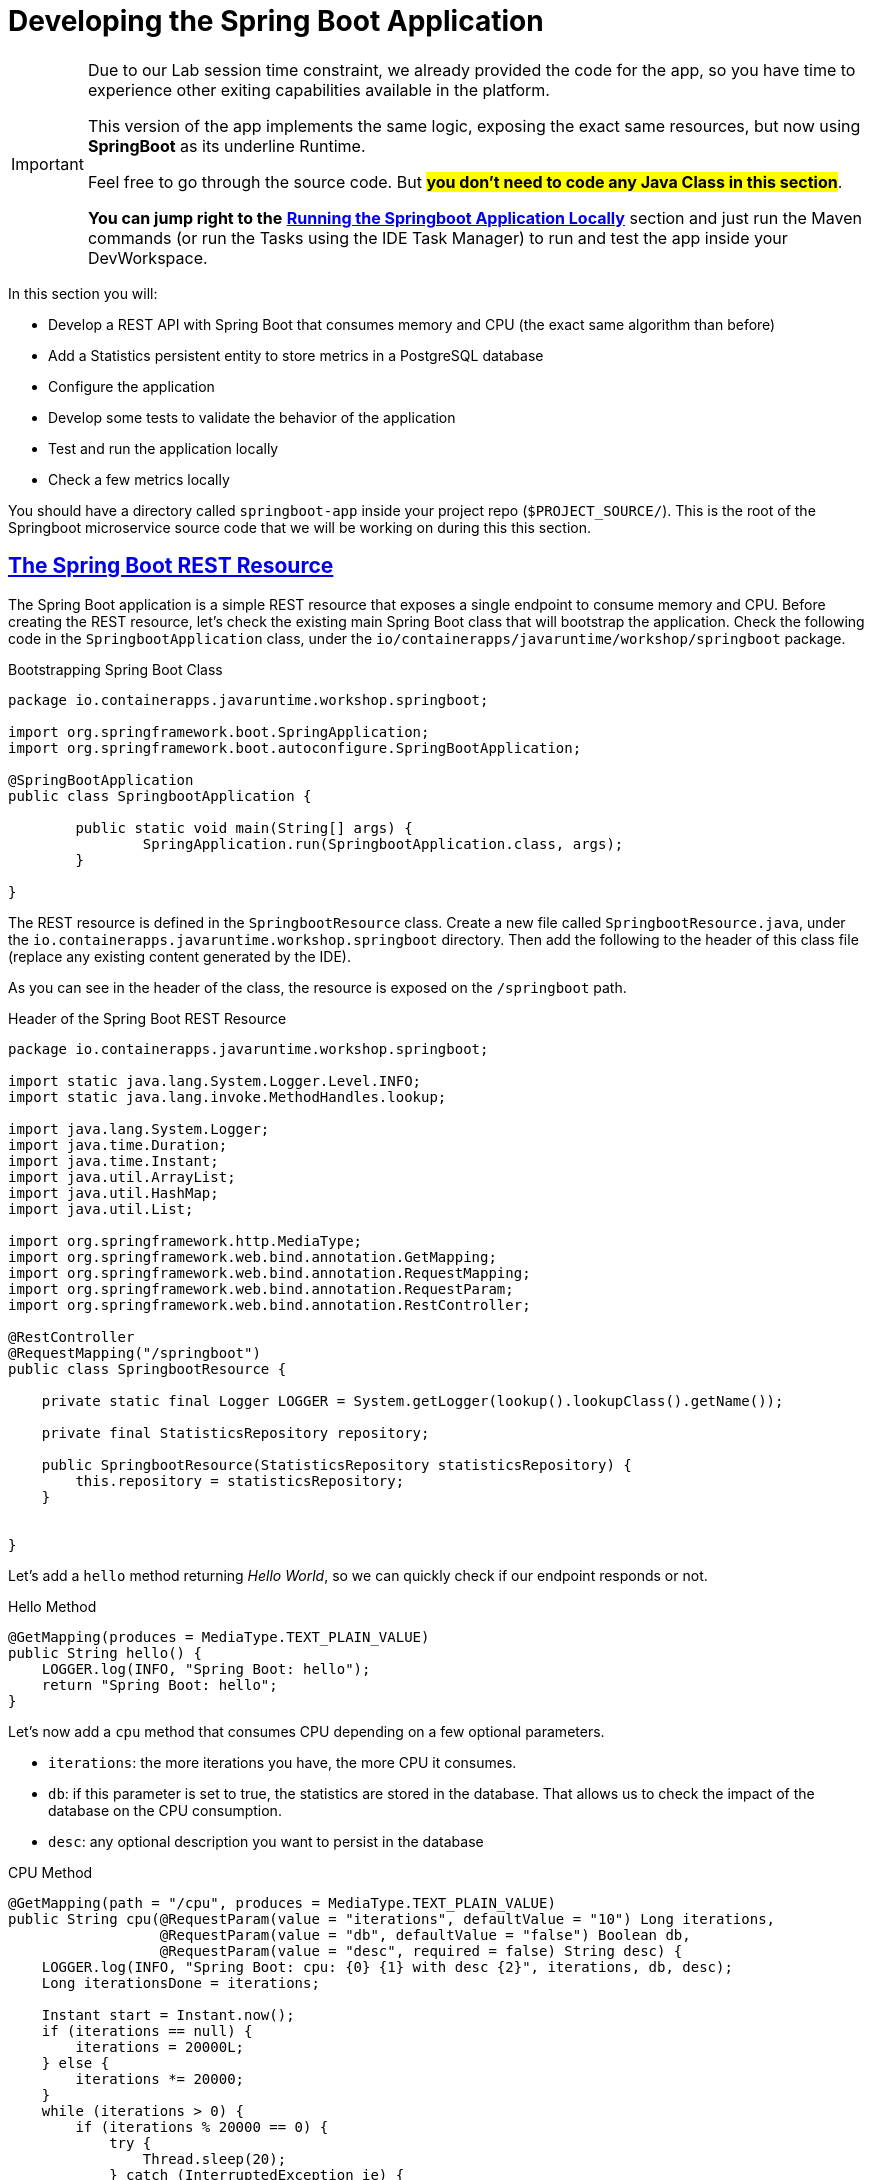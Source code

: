 :guid: %guid%
:user: %user%
:sectlinks:
:sectanchors:
:markup-in-source: verbatim,attributes,quotes
:source-highlighter: highlight.js

[[springboot]]
= Developing the Spring Boot Application

[IMPORTANT]
====
Due to our Lab session time constraint, we already provided the code for the app, so you have time to experience other exiting capabilities available in the platform.

This version of the app implements the same logic, exposing the exact same resources, but now using *SpringBoot* as its underline Runtime.

Feel free to go through the source code. But #*you don't need to code any Java Class in this section*#. 

*You can jump right to the* link:#Running-the-Springboot-Application-Locally[*Running the Springboot Application Locally*] section and just run the Maven commands (or run the Tasks using the IDE Task Manager) to run and test the app inside your DevWorkspace.
====


In this section you will:

* Develop a REST API with Spring Boot that consumes memory and CPU (the exact same algorithm than before)
* Add a Statistics persistent entity to store metrics in a PostgreSQL database
* Configure the application
* Develop some tests to validate the behavior of the application
* Test and run the application locally
* Check a few metrics locally

You should have a directory called `springboot-app` inside your project repo (`$PROJECT_SOURCE/`). This is the root of the Springboot microservice source code that we will be working on during this this section.

== The Spring Boot REST Resource

The Spring Boot application is a simple REST resource that exposes a single endpoint to consume memory and CPU.
Before creating the REST resource, let's check the existing main Spring Boot class that will bootstrap the application.
Check the following code in the `SpringbootApplication` class, under the `io/containerapps/javaruntime/workshop/springboot` package.

[[springboot-listing-rest-resource]]
.Bootstrapping Spring Boot Class
[source,java,indent=0,role=copy]
----
package io.containerapps.javaruntime.workshop.springboot;

import org.springframework.boot.SpringApplication;
import org.springframework.boot.autoconfigure.SpringBootApplication;

@SpringBootApplication
public class SpringbootApplication {

	public static void main(String[] args) {
		SpringApplication.run(SpringbootApplication.class, args);
	}

}


----

The REST resource is defined in the `SpringbootResource` class.
Create a new file called `SpringbootResource.java`, under the `io.containerapps.javaruntime.workshop.springboot` directory.
Then add the following to the header of this class file (replace any existing content generated by the IDE).

As you can see in the header of the class, the resource is exposed on the `/springboot` path.

[[springboot-listing-rest-resource-1]]
.Header of the Spring Boot REST Resource
[source,java,indent=0,role=copy]
----
package io.containerapps.javaruntime.workshop.springboot;

import static java.lang.System.Logger.Level.INFO;
import static java.lang.invoke.MethodHandles.lookup;

import java.lang.System.Logger;
import java.time.Duration;
import java.time.Instant;
import java.util.ArrayList;
import java.util.HashMap;
import java.util.List;

import org.springframework.http.MediaType;
import org.springframework.web.bind.annotation.GetMapping;
import org.springframework.web.bind.annotation.RequestMapping;
import org.springframework.web.bind.annotation.RequestParam;
import org.springframework.web.bind.annotation.RestController;

@RestController
@RequestMapping("/springboot")
public class SpringbootResource {

    private static final Logger LOGGER = System.getLogger(lookup().lookupClass().getName());

    private final StatisticsRepository repository;

    public SpringbootResource(StatisticsRepository statisticsRepository) {
        this.repository = statisticsRepository;
    }


}
----

Let's add a `hello` method returning _Hello World_, so we can quickly check if our endpoint responds or not.

[[springboot-listing-rest-resource-2]]
.Hello Method
[source,java,indent=0,role=copy]
----
    @GetMapping(produces = MediaType.TEXT_PLAIN_VALUE)
    public String hello() {
        LOGGER.log(INFO, "Spring Boot: hello");
        return "Spring Boot: hello";
    }
----

Let's now add a `cpu` method that consumes CPU depending on a few optional parameters.

* `iterations`: the more iterations you have, the more CPU it consumes.
* `db`: if this parameter is set to true, the statistics are stored in the database.
That allows us to check the impact of the database on the CPU consumption.
* `desc`: any optional description you want to persist in the database

[[springboot-listing-rest-resource-3]]
.CPU Method
[source,java,indent=0,role=copy]
----
    @GetMapping(path = "/cpu", produces = MediaType.TEXT_PLAIN_VALUE)
    public String cpu(@RequestParam(value = "iterations", defaultValue = "10") Long iterations,
                      @RequestParam(value = "db", defaultValue = "false") Boolean db,
                      @RequestParam(value = "desc", required = false) String desc) {
        LOGGER.log(INFO, "Spring Boot: cpu: {0} {1} with desc {2}", iterations, db, desc);
        Long iterationsDone = iterations;
    
        Instant start = Instant.now();
        if (iterations == null) {
            iterations = 20000L;
        } else {
            iterations *= 20000;
        }
        while (iterations > 0) {
            if (iterations % 20000 == 0) {
                try {
                    Thread.sleep(20);
                } catch (InterruptedException ie) {
                }
            }
            iterations--;
        }
    
        if (db) {
            Statistics statistics = new Statistics();
            statistics.type = Type.CPU;
            statistics.parameter = iterations.toString();
            statistics.duration = Duration.between(start, Instant.now());
            statistics.description = desc;
            repository.save(statistics);
        }
    
        String msg = "Spring Boot: CPU consumption is done with " + iterationsDone + " iterations in " + Duration.between(start, Instant.now()).getNano() + " nano-seconds.";
        if (db) {
            msg += " The result is persisted in the database.";
        }
        return msg;
    }
----

Now, add a `memory` method that consumes memory depending on a few optional parameters.

* `bites`: the more bits you have, the more memory it consumes.
* `db`: if this parameter is set to true, the statistics are stored in the database.
* `desc`: any optional description you want to persist in the database

[[springboot-listing-rest-resource-4]]
.Memory Method
[source,java,indent=0,role=copy]
----
    @GetMapping(path = "/memory", produces = MediaType.TEXT_PLAIN_VALUE)
    public String memory(@RequestParam(value = "bites", defaultValue = "10") Integer bites,
                         @RequestParam(value = "db", defaultValue = "false") Boolean db,
                         @RequestParam(value = "desc", required = false) String desc) {
        LOGGER.log(INFO, "Spring Boot: memory: {0} {1} with desc {2}", bites, db, desc);
    
        Instant start = Instant.now();
        if (bites == null) {
            bites = 1;
        }
        HashMap hunger = new HashMap<>();
        for (int i = 0; i < bites * 1024 * 1024; i += 8192) {
            byte[] bytes = new byte[8192];
            hunger.put(i, bytes);
            for (int j = 0; j < 8192; j++) {
                bytes[j] = '0';
            }
        }
    
        if (db) {
            Statistics statistics = new Statistics();
            statistics.type = Type.MEMORY;
            statistics.parameter = bites.toString();
            statistics.duration = Duration.between(start, Instant.now());
            statistics.description = desc;
            repository.save(statistics);
        }
    
        String msg = "Spring Boot: Memory consumption is done with " + bites + " bites in " + Duration.between(start, Instant.now()).getNano() + " nano-seconds.";
        if (db) {
            msg += " The result is persisted in the database.";
        }
        return msg;
    }
----

Let's also create a method to retrieve the statistics from the database.

[[springboot-listing-rest-resource-5]]
.Method Returning all the Statistics
[source,java,indent=0,role=copy]
----
    @GetMapping(path = "/stats", produces = MediaType.APPLICATION_JSON_VALUE)
    public List<Statistics> stats() {
        LOGGER.log(INFO, "Spring Boot: retrieving statistics");
        List<Statistics> result = new ArrayList<Statistics>();
        for (Statistics stats : repository.findAll()) {
            result.add(stats);
        }
        return result;
    }
----

At this stage the code does not compile yet, because there are a few missing classes.
Let's create them now.

== Transactions and ORM

When the database is enabled, the statistics are stored in the database.
For that we need a `Statistics` entity with a few enumerations.
Create the `Statistics.java` entity in the `src/main/java/io/containerapps/javaruntime/workshop/springboot` directory.

[[springboot-listing-entity]]
.Statistics Entity
[source,java,indent=0,role=copy]
----
package io.containerapps.javaruntime.workshop.springboot;

import java.time.Duration;
import java.time.Instant;

import jakarta.persistence.Column;
import jakarta.persistence.Entity;
import jakarta.persistence.GeneratedValue;
import jakarta.persistence.Id;
import jakarta.persistence.Table;

@Entity
@Table(name = "Statistics_Springboot")
public class Statistics {

    @GeneratedValue
    @Id
    private Long id;
    @Column(name = "done_at")
    public Instant doneAt = Instant.now();
    public Framework framework = Framework.SPRINGBOOT;
    public Type type;
    public String parameter;
    public Duration duration;
    public String description;
}

enum Type {
    CPU, MEMORY
}

enum Framework {
    QUARKUS, MICRONAUT, SPRINGBOOT
}
----

For manipulating the entity, we need a repository.
Create the `StatisticsRepository.java` class under the same package.

[[springboot-listing-repository]]
.Statistics Repository
[source,java,indent=0,role=copy]
----
package io.containerapps.javaruntime.workshop.springboot;

import org.springframework.data.repository.CrudRepository;

interface StatisticsRepository extends CrudRepository<Statistics, Long> {
  
}
----

== Compiling the Spring Boot Application

You should have all the code to compile the application.
To make sure you have all the code and dependencies, run the following command in the `springboot-app` folder:

[source,shell,role=copy]
----
cd $PROJECT_SOURCE/springboot-app
mvn compile
----

[TIP]
====
Besides using Maven commands directly in the IDE Terminal you can use the pre-defined commands available as Tasks in your Workspace.
To access these commands just open the Task Manager view at left menu of your IDE (see screenshot below) and choose the task named `07: SpringBoot - JVM Package` which triggers a `mvn package -DskipTests` in a Terminal.

.*Click to see how use the Task Manager inside your DevWorkspace*
[%collapsible]
=====
image::../imgs/module-3/VSCode_task_manager_mvn_package.gif[Task Manager - JVM Package]
=====

All these Tasks are defined as `commands` in the project's *Devfile* (`$PROJECT_SOURCE/devfile.yaml`) following the link:https://devfile.io[Devfile.io] standard.
====

[NOTE]
====
At this point, you may be asking yourself about the Maven dependencies since we haven't touched the project's `pom.xml`. That's true. To make things a bit easier during the Lab, we have already set all the project dependencies for you.
You can check the `springboot-app/pom.xml` file by opening it in the editor if you want to.
====

== Configuring the Spring Boot Application

During our development and testing phase we will be using an InMemory Database (link:https://www.h2database.com/[H2] in our case). Later when we will be deploying our app to our Openshift Cluster we will switch to a Postgres SQL Database instance.
In Dev we also need this service to be exposed on the port 8703.

Add the following to the `src/main/resources/application.properties` file.

[[springboot-listing-config]]
.Configuration Properties
[source,properties,indent=0,role=copy]
----
server.port=8703
# Enable metrics endpoints
management.endpoints.web.exposure.include=health,info

#---
spring.config.activate.on-profile=development
spring.datasource.url=jdbc:h2:mem:testdb
spring.datasource.driverClassName=org.h2.Driver
spring.datasource.username=sa
spring.datasource.password=password
spring.jpa.database-platform=org.hibernate.dialect.H2Dialect

## Hibernate Properties
spring.jpa.show-sql=true

# Hibernate ddl auto (create, create-drop, validate, update)
spring.jpa.hibernate.ddl-auto=create-drop
----

== Testing the Spring Boot Application Locally

Now, to make sure that the application works as expected, we need to write some tests.

Open up the `SpringbootApplicationTests` class under the `src/test/java/io/containerapps/javaruntime/workshop/springboot` folder, and add:

[[springboot-listing-test]]
.Test Class Configuring Testcontainers
[source,java,indent=0,role=copy]
----
package io.containerapps.javaruntime.workshop.springboot;

import org.junit.jupiter.api.Test;
import org.springframework.boot.test.context.SpringBootTest;

@SpringBootTest(webEnvironment = SpringBootTest.WebEnvironment.DEFINED_PORT)
class SpringbootApplicationTests {

        @Test
        void contextLoads() {
        }

}
----

Then all our tests go into the `SpringbootResourceTest` class.
Create the `SpringbootResourceTest.java` class under the same package that `SpringbootApplicationTests`.

[[springboot-listing-test-1]]
.Header of the Test Class
[source,java,indent=0,role=copy]
----
package io.containerapps.javaruntime.workshop.springboot;

import static org.assertj.core.api.Assertions.assertThat;
import static org.junit.jupiter.api.Assertions.assertEquals;

import org.junit.jupiter.api.Test;
import org.springframework.beans.factory.annotation.Autowired;
import org.springframework.boot.test.context.SpringBootTest;
import org.springframework.boot.test.context.SpringBootTest.WebEnvironment;
import org.springframework.boot.test.web.client.TestRestTemplate;
import org.springframework.http.HttpStatus;
import org.springframework.http.ResponseEntity;

@SpringBootTest(webEnvironment = WebEnvironment.DEFINED_PORT)
class SpringbootResourceTest {

    private static String basePath = "http://localhost:8703/springboot";

    @Autowired
    private TestRestTemplate restTemplate;
}
----

First, let's write a test to check that the `hello` method returns the right _Hello World_ string.

[[springboot-listing-test-2]]
.Testing the Hello Endpoint
[source,java,indent=0,role=copy]
----
    @Test
    public void testHelloEndpoint() {
        ResponseEntity<String> response = this.restTemplate.
            getForEntity(basePath, String.class);
    
        assertEquals(response.getStatusCode(), HttpStatus.OK);
        assertThat(response.getBody()).contains("Spring Boot: hello");
    }
----

Then, we write another test to check that the `cpu` method consumes CPU and takes the right parameters.

[[springboot-listing-test-3]]
.Testing the CPU Endpoint
[source,java,indent=0,role=copy]
----
    @Test
    public void testCpuWithDBAndDescEndpoint() {
        ResponseEntity<String> response = this.restTemplate.
            getForEntity(basePath + "/cpu?iterations=1&db=true&dec=Java17", String.class);
    
        assertEquals(response.getStatusCode(), HttpStatus.OK);
        assertThat(response.getBody())
            .startsWith("Spring Boot: CPU consumption is done with")
            .doesNotContain("Java17")
            .endsWith("The result is persisted in the database.");
    }
----

And we do the same for the `memory` method.

[[springboot-listing-test-4]]
.Testing the Memory Endpoint
[source,java,indent=0,role=copy]
----
    @Test
    public void testMemoryWithDBAndDescEndpoint() {
        ResponseEntity<String> response = this.restTemplate.
            getForEntity(basePath + "/memory?bites=1&db=true&desc=Java17", String.class);
    
        assertEquals(response.getStatusCode(), HttpStatus.OK);
        assertThat(response.getBody())
            .startsWith("Spring Boot: Memory consumption is done with")
            .doesNotContain("Java17")
            .endsWith("The result is persisted in the database.");
    }
----

Let's also create a simple test to make sure the statistics are stored in the database.

[[springboot-listing-test-5]]
.Testing Retrieving the Statistics from the Database
[source,java,indent=0,role=copy]
----
    @Test
    public void testStats() {
        ResponseEntity<String> response = this.restTemplate.
            getForEntity(basePath + "/stats", String.class);
    
        assertEquals(response.getStatusCode(), HttpStatus.OK);
    }
----

Now that you have your tests methods, run them with the following command:

[source,shell,role=copy]
----
cd $PROJECT_SOURCE/springboot-app
mvn test
----

[NOTE]
====
A pop-up saying "*A new process is now listening on port 8783...*" may appear at the bottom left during the test run. Just click `No` or close it! 
====

All the tests should pass and you should see the following output:

[source,shell]
----
[INFO] Tests run: 4, Failures: 0, Errors: 0, Skipped: 0
[INFO]
[INFO] ------------------------------------------------------------------------
[INFO] BUILD SUCCESS
[INFO] ------------------------------------------------------------------------
----

[TIP]
====
You can also use the Task Manager to trigger Maven Test by executing the task `09: SpringBoot - Test` which triggers a `mvn test` in a separate Terminal.
====

[#Running-the-Springboot-Application-Locally]
== Running the SpringBoot Application Locally

Now that the tests are all green, let's execute the application locally and execute a few `curl` commands to test the exposed endpoints.

Execute the following command inside the `springboot-app` directory:

[source,shell,role=copy]
----
cd $PROJECT_SOURCE/springboot-app
mvn spring-boot:run
----

[TIP]
====
You can also use the Task Manager to start Springboot in Dev Mode by executing the task `08: Springboot - Start in dev mode` which triggers a `mvn spring-boot-run` in a separate Terminal.
====

[NOTE]
====
When you start a Springboot app in dev mode inside your Workspace watch out for a pop-up that appear at the bottom left of your IDE.

 * the pop-up one says "Process springboot-app is now listening on port 8703" which is the http port we configured our app to listen to. *click Open in a new tab button* and then *click Open* in the next pop-up (VSCode needs your consent every time you attempt to open an external URL).

This pop-up will appear every time you start a process which listens to a TCP/HTTP port. This is how *DevSpaces* exposes your app for external access during development phase.
====

In another terminal you can execute the following `curl` commands to invoke the endpoint:

[source,shell,role=copy]
----
curl -w '\n' 'localhost:8703/springboot'
curl -w '\n' 'localhost:8703/springboot/cpu?iterations=10&db=true&desc=java17'
curl -w '\n' 'localhost:8703/springboot/memory?bites=10&db=true&desc=java17'
----

You can change the parameters to see how the application behaves.
Change the number of iterations and the number of bites to see how the performance is impacted (with and without database).

[source,shell,role=copy]
----
curl -w '\n' 'localhost:8703/springboot/cpu?iterations=50'
curl -w '\n' 'localhost:8703/springboot/cpu?iterations=100'
curl -w '\n' 'localhost:8703/springboot/cpu?iterations=100&db=true&desc=smoke%20test'

curl -w '\n' 'localhost:8703/springboot/memory?bites=50'
curl -w '\n' 'localhost:8703/springboot/memory?bites=100'
curl -w '\n' 'localhost:8703/springboot/memory?bites=100&db=true&desc=smoke%20test'
----

You can check the content of the database with:

[source,shell,role=copy]
----
curl -s 'localhost:8703/springboot/stats' | jq
----

You should see an output like the following.

[source, json]
----
[
  {
    "id": 1,
    "doneAt": "2023-05-16T14:16:37.744772Z",
    "framework": "SPRINGBOOT",
    "type": "CPU",
    "parameter": "0",
    "duration": 0.211009419,
    "description": "java17"
  },
  {
    "id": 2,
    "doneAt": "2023-05-16T14:16:49.520952Z",
    "framework": "SPRINGBOOT",
    "type": "MEMORY",
    "parameter": "10",
    "duration": 0.023290367,
    "description": "java17"
  },
  {
    "id": 3,
    "doneAt": "2023-05-16T14:18:11.559207Z",
    "framework": "SPRINGBOOT",
    "type": "CPU",
    "parameter": "0",
    "duration": 2.039769092,
    "description": "smoke test"
  },
  {
    "id": 4,
    "doneAt": "2023-05-16T14:18:28.166053Z",
    "framework": "SPRINGBOOT",
    "type": "MEMORY",
    "parameter": "100",
    "duration": 0.188299506,
    "description": "smoke test"
  }
]
----

That's it.
We now have developed and tested locally our three microservices.
Time to containerize them and deploy them to our Red Hat Openshift Cluster.
